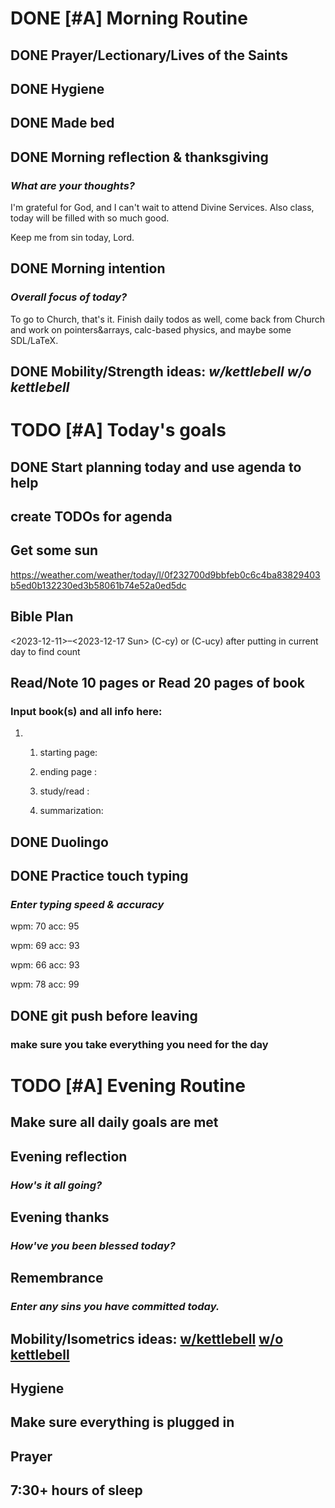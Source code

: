 * DONE [#A] Morning Routine 
:PROPERTIES:
DEADLINE: <2023-12-17 Sun>
:END:
** DONE Prayer/Lectionary/Lives of the Saints
** DONE Hygiene
** DONE Made bed
** DONE Morning reflection & thanksgiving
*** /What are your thoughts?/
I'm grateful for God, and I can't wait to attend Divine Services.
Also class, today will be filled with so much good.

Keep me from sin today, Lord.
** DONE Morning intention
*** /Overall focus of today?/
To go to Church, that's it.
Finish daily todos as well, come back from Church and work on
pointers&arrays, calc-based physics, and maybe some SDL/LaTeX.
** DONE Mobility/Strength ideas: [[~/rh/org/extra/atg/kettlebell.org][w/kettlebell]] [[~/rh/org/extra/atg/mobility.org][w/o kettlebell]]
* TODO [#A] Today's goals
:PROPERTIES:
DEADLINE: <2023-12-17 Sun>
:END:
** DONE Start planning today and use agenda to help
** create TODOs for agenda
** Get some sun
https://weather.com/weather/today/l/0f232700d9bbfeb0c6c4ba83829403b5ed0b132230ed3b58061b74e52a0ed5dc
** Bible Plan
<2023-12-11>--<2023-12-17 Sun>
(C-cy) or (C-ucy) after putting in current day to find count
** Read/Note 10 pages or Read 20 pages of book
*** Input book(s) and all info here:
**** 
***** starting page:
***** ending page  : 
***** study/read   : 
***** summarization:
** DONE Duolingo
** DONE Practice touch typing
*** /Enter typing speed & accuracy/

wpm: 70
acc: 95

wpm: 69
acc: 93

wpm: 66
acc: 93

wpm: 78
acc: 99
** DONE git push before leaving 
*** make sure you take everything you need for the day
* TODO [#A] Evening Routine
:PROPERTIES:
DEADLINE: <2023-12-17 Sun>
:END:
** Make sure all daily goals are met 
** Evening reflection
*** /How's it all going?/
** Evening thanks
*** /How've you been blessed today?/
** Remembrance 
*** /Enter any sins you have committed today./
** Mobility/Isometrics ideas: [[../extra/atg/kettlebell.org][w/kettlebell]] [[../extra/atg/mobility.org][w/o kettlebell]]
** Hygiene
** Make sure everything is plugged in
** Prayer
** 7:30+ hours of sleep
